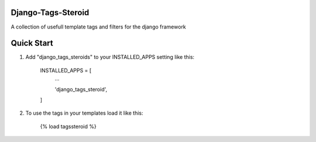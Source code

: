 Django-Tags-Steroid
-------------------

A collection of usefull template tags and filters for the django framework

Quick Start
-----------

1. Add "django_tags_steroids" to your INSTALLED_APPS setting like this:

    INSTALLED_APPS = [
        ...

        'django_tags_steroid',

    ]

2. To use the tags in your templates load it like this:

    {% load tagssteroid %}